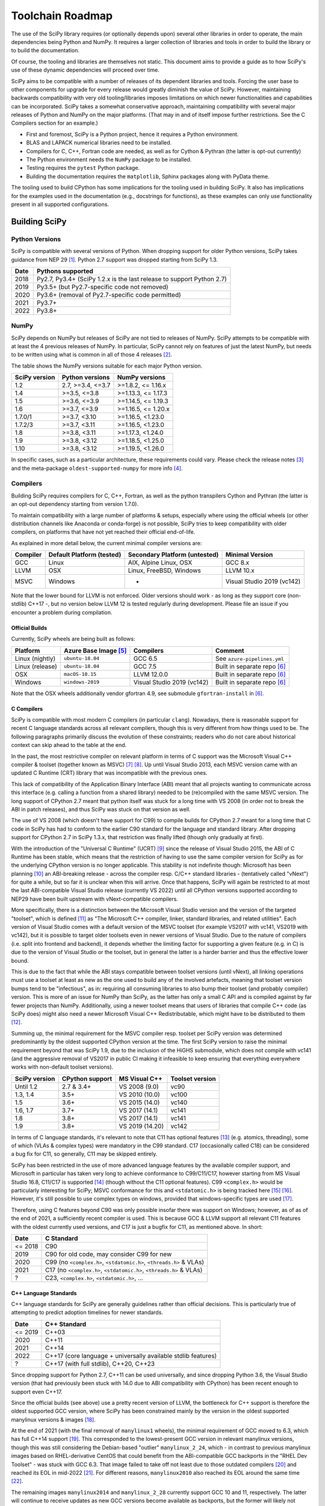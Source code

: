 .. _toolchain-roadmap:

Toolchain Roadmap
=================

The use of the SciPy library requires (or optionally depends upon) several
other libraries in order to operate, the main dependencies being Python
and NumPy. It requires a larger collection of libraries and tools in order
to build the library or to build the documentation.

Of course, the tooling and libraries are themselves not static.
This document aims to provide a guide as to how SciPy's use of
these dynamic dependencies will proceed over time.

SciPy aims to be compatible with a number of releases of its dependent
libraries and tools. Forcing the user base to other components for upgrade
for every release would greatly diminish the value of SciPy. However,
maintaining backwards compatibility with very old tooling/libraries
imposes limitations on which newer functionalities and capabilities
can be incorporated.
SciPy takes a somewhat conservative approach, maintaining compatibility with
several major releases of Python and NumPy on the major platforms.
(That may in and of itself impose further restrictions. See the C Compilers
section for an example.)


- First and foremost, SciPy is a Python project, hence it requires a Python environment.
- BLAS and LAPACK numerical libraries need to be installed.
- Compilers for C, C++, Fortran code are needed, as well as for Cython & Pythran (the latter is opt-out currently)
- The Python environment needs the ``NumPy`` package to be installed.
- Testing requires the ``pytest`` Python package.
- Building the documentation requires the ``matplotlib``, Sphinx packages along with PyData theme.

The tooling used to build CPython has some implications for the tooling used
in building SciPy.
It also has implications for the examples used in the
documentation (e.g., docstrings for functions),
as these examples can only use functionality present in all supported configurations.


Building SciPy
--------------

Python Versions
^^^^^^^^^^^^^^^

SciPy is compatible with several versions of Python.  When dropping support for
older Python versions, SciPy takes guidance from NEP 29 [1]_.  Python 2.7
support was dropped starting from SciPy 1.3.

================  =======================================================================
 Date             Pythons supported
================  =======================================================================
 2018              Py2.7, Py3.4+ (SciPy 1.2.x is the last release to support Python 2.7)
 2019              Py3.5+ (but Py2.7-specific code not removed)
 2020              Py3.6+ (removal of Py2.7-specific code permitted)
 2021              Py3.7+
 2022              Py3.8+
================  =======================================================================

NumPy
^^^^^

SciPy depends on NumPy but releases of SciPy are not tied to releases of NumPy.
SciPy attempts to be compatible with at least the 4 previous releases of NumPy.
In particular, SciPy cannot rely on features of just the latest NumPy, but
needs to be written using what is common in all of those 4 releases [2]_.

The table shows the NumPy versions suitable for each major Python version.

=================  ========================    =======================
 SciPy version      Python versions             NumPy versions
=================  ========================    =======================
 1.2                2.7, >=3.4, <=3.7           >=1.8.2, <= 1.16.x
 1.4                >=3.5, <=3.8                >=1.13.3, <= 1.17.3
 1.5                >=3.6, <=3.9                >=1.14.5, <= 1.19.3
 1.6                >=3.7, <=3.9                >=1.16.5, <= 1.20.x
 1.7.0/1            >=3.7, <3.10                >=1.16.5, <1.23.0
 1.7.2/3            >=3.7, <3.11                >=1.16.5, <1.23.0
 1.8                >=3.8, <3.11                >=1.17.3, <1.24.0
 1.9                >=3.8, <3.12                >=1.18.5, <1.25.0
 1.10               >=3.8, <3.12                >=1.19.5, <1.26.0
=================  ========================    =======================

In specific cases, such as a particular architecture, these requirements
could vary. Please check the release notes [3]_ and the meta-package
``oldest-supported-numpy`` for more info [4]_.


Compilers
^^^^^^^^^

Building SciPy requires compilers for C, C++, Fortran, as well as the
python transpilers Cython and Pythran (the latter is an opt-out dependency
starting from version 1.7.0).

To maintain compatibility with a large number of platforms & setups, especially
where using the official wheels (or other distribution channels like Anaconda
or conda-forge) is not possible, SciPy tries to keep compatibility with older
compilers, on platforms that have not yet reached their official end-of-life.

As explained in more detail below, the current minimal compiler versions are:

==========  ===========================  ===============================  ============================
 Compiler    Default Platform (tested)    Secondary Platform (untested)    Minimal Version
==========  ===========================  ===============================  ============================
 GCC         Linux                        AIX, Alpine Linux, OSX           GCC 8.x
 LLVM        OSX                          Linux, FreeBSD, Windows          LLVM 10.x
 MSVC        Windows                      -                                Visual Studio 2019 (vc142)
==========  ===========================  ===============================  ============================

Note that the lower bound for LLVM is not enforced. Older versions should
work - as long as they support core (non-stdlib) C++17 -, but no version
below LLVM 12 is tested regularly during development. Please file an issue
if you encounter a problem during compilation.

Official Builds
~~~~~~~~~~~~~~~

Currently, SciPy wheels are being built as follows:

================  ========================  ===========================  ==============================
 Platform          Azure Base Image [5]_     Compilers                    Comment
================  ========================  ===========================  ==============================
Linux (nightly)    ``ubuntu-18.04``          GCC 6.5                      See ``azure-pipelines.yml``
Linux (release)    ``ubuntu-18.04``          GCC 7.5                      Built in separate repo [6]_
OSX                ``macOS-10.15``           LLVM 12.0.0                  Built in separate repo [6]_
Windows            ``windows-2019``          Visual Studio 2019 (vc142)   Built in separate repo [6]_
================  ========================  ===========================  ==============================

Note that the OSX wheels additionally vendor gfortran 4.9,
see submodule ``gfortran-install`` in [6]_.


C Compilers
~~~~~~~~~~~

SciPy is compatible with most modern C compilers (in particular ``clang``).
Nowadays, there is reasonable support for recent C language standards across
all relevant compilers, though this is very different from how things used to
be. The following paragraphs primarily discuss the evolution of these
constraints; readers who do not care about historical context can skip ahead
to the table at the end.

In the past, the most restrictive compiler on relevant platform in terms
of C support was the Microsoft Visual C++ compiler & toolset (together known
as MSVC) [7]_ [8]_. Up until Visual Studio 2013, each MSVC version came with
an updated C Runtime (CRT) library that was incompatible with the previous
ones.

This lack of compatibility of the Application Binary Interface (ABI) meant
that all projects wanting to communicate across this interface (e.g. calling a
function from a shared library) needed to be (re)compiled with the same MSVC
version. The long support of CPython 2.7 meant that python itself was stuck
for a long time with VS 2008 (in order not to break the ABI in patch
releases), and thus SciPy was stuck on that version as well.

The use of VS 2008 (which doesn't have support for C99) to compile builds for
CPython 2.7 meant for a long time that C code in SciPy has had to conform
to the earlier C90 standard for the language and standard library. After
dropping support for CPython 2.7 in SciPy 1.3.x, that restriction was finally
lifted (though only gradually at first).

With the introduction of the "Universal C Runtime" (UCRT) [9]_ since the
release of Visual Studio 2015, the ABI of C Runtime has been stable, which
means that the restriction of having to use the same compiler version for
SciPy as for the underlying CPython version is no longer applicable. This
stability is not indefinite though: Microsoft has been planning [10]_ an
ABI-breaking release - across the compiler resp. C/C++ standard libraries -
(tentatively called "vNext") for quite a while, but so far it is unclear
when this will arrive. Once that happens, SciPy will again be restricted to
at most the last ABI-compatible Visual Studio release (currently VS 2022)
until all CPython versions supported according to NEP29 have been built
upstream with vNext-compatible compilers.

More specifically, there is a distinction between the Microsoft Visual
Studio version and the version of the targeted "toolset", which is defined
[11]_ as "The Microsoft C++ compiler, linker, standard libraries, and related
utilities". Each version of Visual Studio comes with a default version of the
MSVC toolset (for example VS2017 with vc141, VS2019 with vc142), but it is
possible to target older toolsets even in newer versions of Visual Studio.
Due to the nature of compilers (i.e. split into frontend and backend), it
depends whether the limiting factor for supporting a given feature (e.g. in C)
is due to the version of Visual Studio or the toolset, but in general the
latter is a harder barrier and thus the effective lower bound.

This is due to the fact that while the ABI stays compatible between toolset
versions (until vNext), all linking operations must use a toolset at least
as new as the one used to build any of the involved artefacts, meaning that
toolset version bumps tend to be "infectious", as in: requiring all consuming
libraries to also bump their toolset (and probably compiler) version. This is
more of an issue for NumPy than SciPy, as the latter has only a small C API
and is compiled against by far fewer projects than NumPy. Additionally, using
a newer toolset means that users of libraries that compile C++ code (as SciPy
does) might also need a newer Microsoft Visual C++ Redistributable, which
might have to be distributed to them [12]_.

Summing up, the minimal requirement for the MSVC compiler resp. toolset per
SciPy version was determined predominantly by the oldest supported CPython
version at the time. The first SciPy version to raise the minimal requirement
beyond that was SciPy 1.9, due to the inclusion of the HiGHS submodule, which
does not compile with vc141 (and the aggressive removal of VS2017 in public CI
making it infeasible to keep ensuring that everything everywhere works with
non-default toolset versions).

==============  =================  =================  =================
SciPy version    CPython support    MS Visual C++      Toolset version
==============  =================  =================  =================
 Until 1.2       2.7 & 3.4+         VS 2008 (9.0)      vc90
 1.3, 1.4        3.5+               VS 2010 (10.0)     vc100
 1.5             3.6+               VS 2015 (14.0)     vc140
 1.6, 1.7        3.7+               VS 2017 (14.1)     vc141
 1.8             3.8+               VS 2017 (14.1)     vc141
 1.9             3.8+               VS 2019 (14.20)    vc142
==============  =================  =================  =================

In terms of C language standards, it's relevant to note that C11 has optional
features [13]_ (e.g. atomics, threading), some of which (VLAs & complex types)
were mandatory in the C99 standard. C17 (occasionally called C18) can be
considered a bug fix for C11, so generally, C11 may be skipped entirely.

SciPy has been restricted in the use of more advanced language features by the
available compiler support, and Microsoft in particular has taken very long to
achieve conformance to C99/C11/C17, however starting from MS Visual Studio 16.8,
C11/C17 is supported [14]_ (though without the C11 optional features).
C99 ``<complex.h>`` would be particularly interesting for SciPy;
MSVC conformance for this and ``<stdatomic.h>`` is being tracked here [15]_ [16]_.
However, it's still possible to use complex types on windows, provided that
windows-specific types are used [17]_.

Therefore, using C features beyond C90 was only possible insofar there was support on
Windows; however, as of as of the end of 2021, a sufficiently recent compiler is used.
This is because GCC & LLVM support all relevant C11 features with the oldest currently
used versions, and C17 is just a bugfix for C11, as mentioned above. In short:

================  =======================================================================
 Date              C Standard
================  =======================================================================
 <= 2018           C90
 2019              C90 for old code, may consider C99 for new
 2020              C99 (no ``<complex.h>``, ``<stdatomic.h>``, ``<threads.h>`` & VLAs)
 2021              C17 (no ``<complex.h>``, ``<stdatomic.h>``, ``<threads.h>`` & VLAs)
 ?                 C23, ``<complex.h>``, ``<stdatomic.h>``, ...
================  =======================================================================


C++ Language Standards
~~~~~~~~~~~~~~~~~~~~~~

C++ language standards for SciPy are generally guidelines
rather than official decisions. This is particularly true of
attempting to predict adoption timelines for newer standards.

================  =======================================================================
 Date              C++ Standard
================  =======================================================================
 <= 2019           C++03
 2020              C++11
 2021              C++14
 2022              C++17 (core language + universally available stdlib features)
 ?                 C++17 (with full stdlib), C++20, C++23
================  =======================================================================

Since dropping support for Python 2.7, C++11 can be used
universally, and since dropping Python 3.6, the Visual Studio version
(that had previously been stuck with 14.0 due to ABI compatibility with
CPython) has been recent enough to support even C++17.

Since the official builds (see above) use a pretty recent version of LLVM,
the bottleneck for C++ support is therefore the oldest supported GCC version,
where SciPy has been constrained mainly by the version in the oldest supported
manylinux versions & images [18]_.

At the end of 2021 (with the final removal of ``manylinux1`` wheels), the
minimal requirement of GCC moved to 6.3, which has full C++14 support [19]_.
This corresponded to the lowest-present GCC version in relevant manylinux
versions, though this was still considering the Debian-based "outlier"
``manylinux_2_24``, which - in contrast to previous manylinux images based on
RHEL-derivative CentOS that could benefit from the ABI-compatible GCC backports
in the "RHEL Dev Toolset" - was stuck with GCC 6.3. That image failed to take
off not least due to those outdated compilers [20]_ and reached its EOL in
mid-2022 [21]_. For different reasons, ``manylinux2010`` also reached its EOL
around the same time [22]_.

The remaining images ``manylinux2014`` and ``manylinux_2_28`` currently support
GCC 10 and 11, respectively. The latter will continue to receive updates as new
GCC versions become available as backports, but the former will likely not
change since the CentOS project is not responsive anymore about publishing
aarch64 backports of GCC 11 [23]_.

This leaves all the main platforms and their compilers with comparatively
recent versions. However, SciPy has historically also endeavored to support
less common platforms as well - if not with binary artefacts (i.e. wheels),
then at least by remaining compilable from source - which includes for example
AIX, Alpine Linux and FreeBSD.

For AIX 7.1 & 7.2 the default compiler is GCC 8 (AIX 6.1 had its EOL in 2017),
but GCC 10 is installable (side-by-side) [24]_.
The oldest currently-supported Alpine Linux release is 3.12 [25]_, and already
comes with GCC 10.
For FreeBSD, the oldest currently-supported 12.x release [26]_ comes with
LLVM 10 (and GCC 10 is available as a freebsd-port [27]_).

Finally there is the question of which machines are widely used by people
needing to compile SciPy from source for other reasons (e.g. SciPy developers,
or people wanting to compile for themselves for performance reasons).
The oldest relevant distributions (without RHEL-style backports) are Ubuntu
18.04 LTS (which has GCC 7 but also has a backport of GCC 8; Ubuntu 20.04 LTS
has GCC 9) and Debian Buster (with GCC 8; Bullseye has GCC 10).
This is the weakest restriction for determining the lower bounds of compiler
support (power users and developers can be expected to keep their systems at
least somewhat up-to-date, or use backports where available), and gradually
becomes less important as usage numbers of old distributions dwindle.

All the currently lowest-supported compiler versions (GCC 8, LLVM 12,
VS2019 with vc142) have full support for the C++17 *core language*,
which can therefore be used unconditionally.
However, as of mid-2022, support for the entirety of the C++17 standard library
has not yet been completed across all compilers [19]_, particularly LLVM.
It is therefore necessary to check if a given stdlib-feature is supported by
all compilers before it can be used in SciPy.
Compiler support for C++20 and C++23 is still under heavy development [19]_.

Fortran Compilers
~~~~~~~~~~~~~~~~~

Generally, any well-maintained compiler is likely suitable and can be
used to build SciPy.

======== ==================
 Tool     Version
======== ==================
gfortran   >= 4.8.0
ifort     A recent version
flang     A recent version
======== ==================


Cython & Pythran
~~~~~~~~~~~~~~~~

SciPy always requires a recent Cython compiler. Since 1.7, Pythran
is a build dependency (currently with the possibility to opt out).


OpenMP support
^^^^^^^^^^^^^^

For various reasons [28]_, SciPy cannot be distributed with built-in OpenMP support.
When using the optional Pythran support, OpenMP-enabled parallel code can be
generated when building from source.

Other Libraries
^^^^^^^^^^^^^^^

Any library conforming to the BLAS/LAPACK interface may be used.
OpenBLAS, ATLAS, MKL, BLIS, and reference Netlib libraries are known to work.

=============== =====================================================
 Library           Minimum version
=============== =====================================================
LAPACK           3.7.1
BLAS             A recent version of OpenBLAS, MKL or ATLAS.
                 The Accelerate BLAS library is no longer supported.
=============== =====================================================


There are some additional optional dependencies.

=============== ======== ==========================================
 Library        Version   URL
=============== ======== ==========================================
mpmath          Recent    http://mpmath.org/
scikit-umfpack  Recent    https://pypi.org/project/scikit-umfpack/
=============== ======== ==========================================


Moreover, SciPy supports interaction with other libraries. The test suite
has additional compatibility tests that are run when these are installed:

=========================  ========  ====================================
 Tool                      Version    URL
=========================  ========  ====================================
pydata/sparse              Recent     https://github.com/pydata/sparse/
=========================  ========  ====================================


Testing and Benchmarking
--------------------------

Testing and benchmarking require recent versions of:

=========================  ========  ====================================
 Tool                      Version    URL
=========================  ========  ====================================
pytest                     Recent     https://docs.pytest.org/en/latest/
asv (airspeed velocity)    Recent     https://asv.readthedocs.io/
=========================  ========  ====================================


Building the Documentation
--------------------------

====================  =================================================
 Tool                 Version
====================  =================================================
Sphinx                Whatever recent versions work. >= 2.0.
PyData Sphinx theme   Whatever recent versions work. >= 0.8.1.
Sphinx-Design         Whatever recent versions work. >= 0.2.0.
numpydoc              Whatever recent versions work. >= 0.8.0.
matplotlib            Generally suggest >= 2.0.
====================  =================================================

.. note::

    Developer Note: The versions of ``numpy`` and ``matplotlib`` required have
    implications for the examples in Python docstrings.
    Examples must be able to be executed both in the environment used to
    build the documentation,
    as well as with any supported versions of ``numpy/matplotlib`` that
    a user may use with this release of SciPy.


Packaging
---------

A Recent version of:

=============  ========  =============================================
 Tool          Version    URL
=============  ========  =============================================
setuptools     Recent     https://pypi.org/project/setuptools/
wheel          Recent     https://pythonwheels.com
multibuild     Recent     https://github.com/matthew-brett/multibuild
=============  ========  =============================================

:ref:`making-a-release` and :ref:`distributing-a-release` contain information on
making and distributing a SciPy release.

References
----------

.. [1] https://numpy.org/neps/nep-0029-deprecation_policy.html
.. [2] https://numpy.org/doc/stable/release.html
.. [3] https://scipy.github.io/devdocs/release.html
.. [4] https://github.com/scipy/oldest-supported-numpy
.. [5] https://docs.microsoft.com/en-us/azure/devops/pipelines/agents/hosted
.. [6] https://github.com/MacPython/scipy-wheels
.. [7] https://docs.microsoft.com/en-us/cpp/overview/visual-cpp-in-visual-studio
.. [8] https://en.wikipedia.org/wiki/Microsoft_Visual_C%2B%2B#Internal_version_numbering
.. [9] https://docs.microsoft.com/en-gb/cpp/windows/universal-crt-deployment
.. [10] https://github.com/microsoft/STL/issues/169
.. [11] https://docs.microsoft.com/en-us/cpp/build/projects-and-build-systems-cpp#the-msvc-toolset
.. [12] https://docs.microsoft.com/en-us/cpp/windows/latest-supported-vc-redist
.. [13] https://en.wikipedia.org/wiki/C11_%28C_standard_revision%29#Optional_features
.. [14] https://docs.microsoft.com/en-us/cpp/overview/visual-cpp-language-conformance#c-standard-library-features-1
.. [15] https://developercommunity.visualstudio.com/t/714008
.. [16] https://developercommunity.visualstudio.com/t/1204057
.. [17] https://docs.microsoft.com/en-us/cpp/c-runtime-library/complex-math-support
.. [18] https://github.com/mayeut/pep600_compliance
.. [19] https://en.cppreference.com/w/cpp/compiler_support
.. [20] https://github.com/pypa/manylinux/issues/1012
.. [21] https://github.com/pypa/manylinux/issues/1332
.. [22] https://github.com/pypa/manylinux/issues/1281
.. [23] https://github.com/pypa/manylinux/issues/1266
.. [24] https://www.ibm.com/support/pages/aix-toolbox-open-source-software-downloads-alpha#G
.. [25] https://alpinelinux.org/releases/
.. [26] https://www.freebsd.org/releases/
.. [27] https://www.freebsd.org/status/report-2021-04-2021-06/gcc/
.. [28] https://github.com/scipy/scipy/issues/10239
